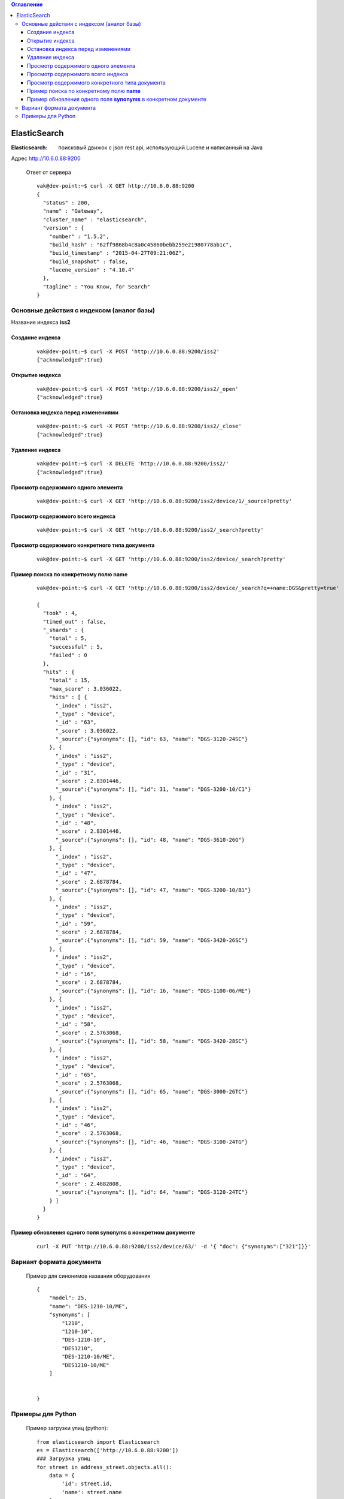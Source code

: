 

.. contents:: Оглавление
    :depth: 3


ElasticSearch
=============



:Elasticsearch: поисковый движок с json rest api, использующий Lucene и написанный на Java


Адрес http://10.6.0.88:9200

 Ответ от сервера
 ::

    vak@dev-point:~$ curl -X GET http://10.6.0.88:9200
    {
      "status" : 200,
      "name" : "Gateway",
      "cluster_name" : "elasticsearch",
      "version" : {
        "number" : "1.5.2",
        "build_hash" : "62ff9868b4c8a0c45860bebb259e21980778ab1c",
        "build_timestamp" : "2015-04-27T09:21:06Z",
        "build_snapshot" : false,
        "lucene_version" : "4.10.4"
      },
      "tagline" : "You Know, for Search"
    }
    



Основные действия с индексом (аналог базы)
------------------------------------------

Название индекса **iss2**




Создание индекса
~~~~~~~~~~~~~~~~
 
 ::
 
    vak@dev-point:~$ curl -X POST 'http://10.6.0.88:9200/iss2'
    {"acknowledged":true} 
     

Открытие индекса
~~~~~~~~~~~~~~~~

 ::

    vak@dev-point:~$ curl -X POST 'http://10.6.0.88:9200/iss2/_open'
    {"acknowledged":true}
    

Остановка индекса перед изменениями
~~~~~~~~~~~~~~~~~~~~~~~~~~~~~~~~~~~
 
 ::
 
    vak@dev-point:~$ curl -X POST 'http://10.6.0.88:9200/iss2/_close'
    {"acknowledged":true} 
    

Удаление индекса
~~~~~~~~~~~~~~~~
 
 ::
 
    vak@dev-point:~$ curl -X DELETE 'http://10.6.0.88:9200/iss2/'
    {"acknowledged":true} 


Просмотр содержимого одного элемента
~~~~~~~~~~~~~~~~~~~~~~~~~~~~~~~~~~~~
 
 ::
 
    vak@dev-point:~$ curl -X GET 'http://10.6.0.88:9200/iss2/device/1/_source?pretty'
     


Просмотр содержимого всего индекса
~~~~~~~~~~~~~~~~~~~~~~~~~~~~~~~~~~
 
 ::
 
    vak@dev-point:~$ curl -X GET 'http://10.6.0.88:9200/iss2/_search?pretty'
     


Просмотр содержимого конкретного типа документа
~~~~~~~~~~~~~~~~~~~~~~~~~~~~~~~~~~~~~~~~~~~~~~~
 
 ::
 
    vak@dev-point:~$ curl -X GET 'http://10.6.0.88:9200/iss2/device/_search?pretty'



Пример поиска по конкретному полю **name**
~~~~~~~~~~~~~~~~~~~~~~~~~~~~~~~~~~~~~~~~~~
 
 ::
 
    vak@dev-point:~$ curl -X GET 'http://10.6.0.88:9200/iss2/device/_search?q=+name:DGS&pretty=true'

    {
      "took" : 4,
      "timed_out" : false,
      "_shards" : {
        "total" : 5,
        "successful" : 5,
        "failed" : 0
      },
      "hits" : {
        "total" : 15,
        "max_score" : 3.036022,
        "hits" : [ {
          "_index" : "iss2",
          "_type" : "device",
          "_id" : "63",
          "_score" : 3.036022,
          "_source":{"synonyms": [], "id": 63, "name": "DGS-3120-24SC"}
        }, {
          "_index" : "iss2",
          "_type" : "device",
          "_id" : "31",
          "_score" : 2.8301446,
          "_source":{"synonyms": [], "id": 31, "name": "DGS-3200-10/C1"}
        }, {
          "_index" : "iss2",
          "_type" : "device",
          "_id" : "48",
          "_score" : 2.8301446,
          "_source":{"synonyms": [], "id": 48, "name": "DGS-3610-26G"}
        }, {
          "_index" : "iss2",
          "_type" : "device",
          "_id" : "47",
          "_score" : 2.6878784,
          "_source":{"synonyms": [], "id": 47, "name": "DGS-3200-10/B1"}
        }, {
          "_index" : "iss2",
          "_type" : "device",
          "_id" : "59",
          "_score" : 2.6878784,
          "_source":{"synonyms": [], "id": 59, "name": "DGS-3420-26SC"}
        }, {
          "_index" : "iss2",
          "_type" : "device",
          "_id" : "16",
          "_score" : 2.6878784,
          "_source":{"synonyms": [], "id": 16, "name": "DGS-1100-06/ME"}
        }, {
          "_index" : "iss2",
          "_type" : "device",
          "_id" : "58",
          "_score" : 2.5763068,
          "_source":{"synonyms": [], "id": 58, "name": "DGS-3420-28SC"}
        }, {
          "_index" : "iss2",
          "_type" : "device",
          "_id" : "65",
          "_score" : 2.5763068,
          "_source":{"synonyms": [], "id": 65, "name": "DGS-3000-26TC"}
        }, {
          "_index" : "iss2",
          "_type" : "device",
          "_id" : "46",
          "_score" : 2.5763068,
          "_source":{"synonyms": [], "id": 46, "name": "DGS-3100-24TG"}
        }, {
          "_index" : "iss2",
          "_type" : "device",
          "_id" : "64",
          "_score" : 2.4882808,
          "_source":{"synonyms": [], "id": 64, "name": "DGS-3120-24TC"}
        } ]
      }
    }


Пример обновления одного поля **synonyms** в конкретном документе
~~~~~~~~~~~~~~~~~~~~~~~~~~~~~~~~~~~~~~~~~~~~~~~~~~~~~~~~~~~~~~~~~
 
 ::
 
     curl -X PUT 'http://10.6.0.88:9200/iss2/device/63/' -d '{ "doc": {"synonyms":["321"]}}'
    
    
Вариант формата документа 
-------------------------

 Пример для синонимов названия оборудования
 ::
 
    {
        "model": 25,
        "name": "DES-1210-10/ME",
        "synonyms": [
            "1210",
            "1210-10",
            "DES-1210-10",
            "DES1210",
            "DES-1210-10/ME",
            "DES1210-10/ME"
        ]
    
    
    }



Примеры для Python
------------------


 Пример загрузки улиц (python):
 ::

    from elasticsearch import Elasticsearch
    es = Elasticsearch(['http://10.6.0.88:9200'])
    ### Загрузка улиц        
    for street in address_street.objects.all():
        data = {
            'id': street.id,
            'name': street.name
        }
        res = es.index(index="iss2", doc_type='street', id=street.id, body=data)
        es.indices.refresh(index="iss2")





 Пример поиска улицы (python):
 ::


    q = {"query": {"fuzzy": {"name": "Телевызорная"}}}
    res = es.search(index="iss2", doc_type="street", body=q)
    for hit in res['hits']['hits']:
        print("%(name)s" % hit["_source"])







